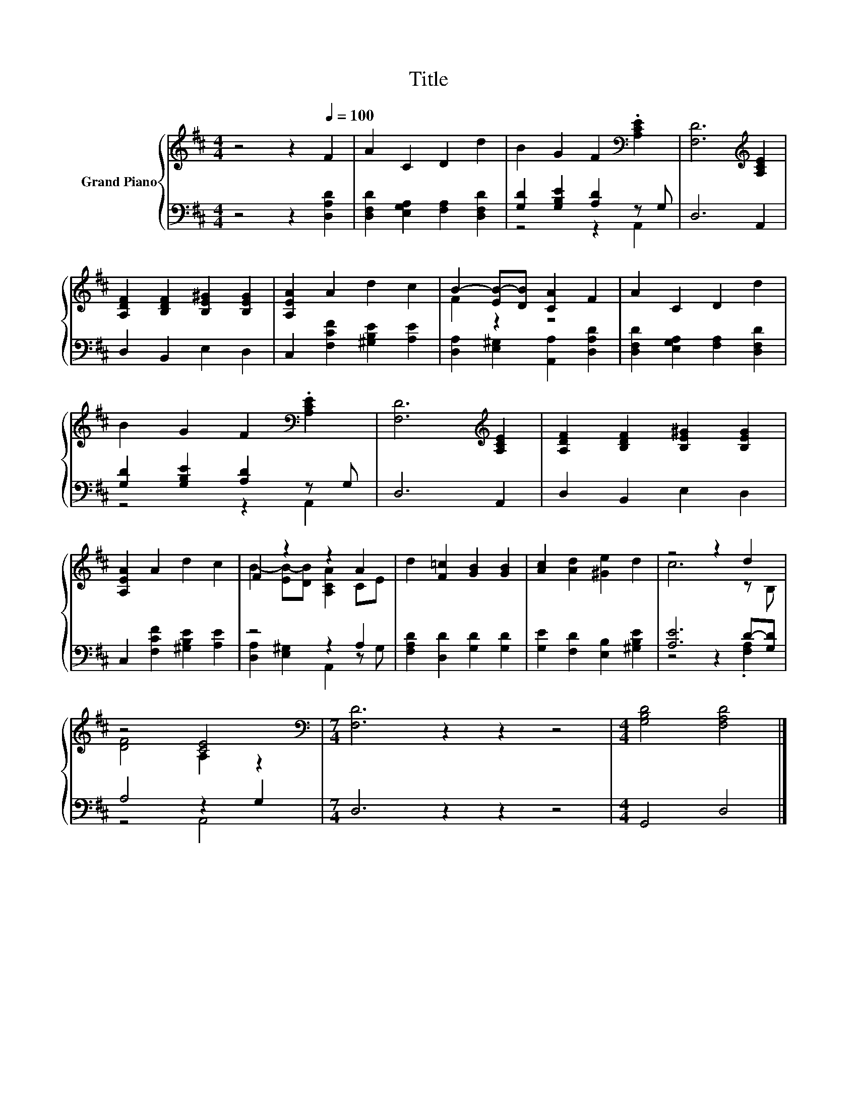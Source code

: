 X:1
T:Title
%%score { ( 1 4 ) | ( 2 3 ) }
L:1/8
M:4/4
K:D
V:1 treble nm="Grand Piano"
V:4 treble 
V:2 bass 
V:3 bass 
V:1
 z4 z2[Q:1/4=100] F2 | A2 C2 D2 d2 | B2 G2 F2[K:bass] .[A,CE]2 | [F,D]6[K:treble] [A,CE]2 | %4
 [A,DF]2 [B,DF]2 [B,E^G]2 [B,EG]2 | [A,EA]2 A2 d2 c2 | B2- [EB-][DB] [CA]2 F2 | A2 C2 D2 d2 | %8
 B2 G2 F2[K:bass] .[A,CE]2 | [F,D]6[K:treble] [A,CE]2 | [A,DF]2 [B,DF]2 [B,E^G]2 [B,EG]2 | %11
 [A,EA]2 A2 d2 c2 | F2 z2 z2 A2 | d2 [F=c]2 [GB]2 [GB]2 | [Ac]2 [Ad]2 [^Ge]2 d2 | z4 z2 d2 | %16
 z4 [CE]4 |[M:7/4][K:bass] [F,D]6 z2 z2 z4 |[M:4/4] [G,B,D]4 [F,A,D]4 |] %19
V:2
 z4 z2 [D,A,D]2 | [D,F,D]2 [E,G,A,]2 [F,A,]2 [D,F,D]2 | [G,D]2 [G,B,E]2 [A,D]2 z G, | D,6 A,,2 | %4
 D,2 B,,2 E,2 D,2 | C,2 [F,CF]2 [^G,B,E]2 [A,E]2 | [D,A,]2 [E,^G,]2 [A,,A,]2 [D,A,D]2 | %7
 [D,F,D]2 [E,G,A,]2 [F,A,]2 [D,F,D]2 | [G,D]2 [G,B,E]2 [A,D]2 z G, | D,6 A,,2 | D,2 B,,2 E,2 D,2 | %11
 C,2 [F,CF]2 [^G,B,E]2 [A,E]2 | z4 z2 A,2 | [F,A,D]2 [D,D]2 [G,D]2 [G,D]2 | %14
 [G,E]2 [F,D]2 [E,B,]2 [^G,B,E]2 | [A,E]6 D-[G,D] | A,4 z2 G,2 |[M:7/4] D,6 z2 z2 z4 | %18
[M:4/4] G,,4 D,4 |] %19
V:3
 x8 | x8 | z4 z2 A,,2 | x8 | x8 | x8 | x8 | x8 | z4 z2 A,,2 | x8 | x8 | x8 | %12
 [D,A,]2 [E,^G,]2 A,,2 z G, | x8 | x8 | z4 z2 .[F,A,]2 | z4 A,,4 |[M:7/4] x14 |[M:4/4] x8 |] %19
V:4
 x8 | x8 | x6[K:bass] x2 | x6[K:treble] x2 | x8 | x8 | F2 z2 z4 | x8 | x6[K:bass] x2 | %9
 x6[K:treble] x2 | x8 | x8 | B2- [EB-][DB] [A,CA]2 CE | x8 | x8 | c6 z B, | [DF]4 A,2 z2 | %17
[M:7/4][K:bass] x14 |[M:4/4] x8 |] %19

